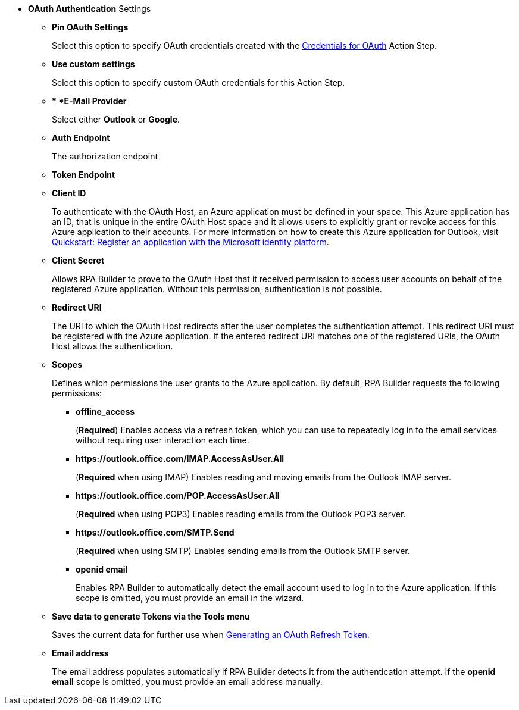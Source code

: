 //used in:
// toolbox-mail-operations-mail-session-outlook-with-oauth
// toolbox-variable-handling-credentials-for-oauth

// tag::common-oauth-properties[]
* *OAuth Authentication* Settings
** *Pin OAuth Settings*
+
Select this option to specify OAuth credentials created with the xref:toolbox-variable-handling-credentials-for-oauth.adoc[Credentials for OAuth] Action Step.
** *Use custom settings*
+
Select this option to specify custom OAuth credentials for this Action Step.
+
** ** *E-Mail Provider*
+
Select either *Outlook* or *Google*.
** *Auth Endpoint*
+
The authorization endpoint 
//TODO
** *Token Endpoint*
//TODO
** *Client ID*
+
To authenticate with the OAuth Host, an Azure application must be defined in your space. This Azure application has an ID, that is unique in the entire OAuth Host space and it allows users to explicitly grant or revoke access for this Azure application to their accounts. For more information on how to create this Azure application for Outlook, visit https://learn.microsoft.com/en-us/azure/active-directory/develop/quickstart-register-app[Quickstart: Register an application with the Microsoft identity platform^].
** *Client Secret*
+
Allows RPA Builder to prove to the OAuth Host that it received permission to access user accounts on behalf of the registered Azure application. Without this permission, authentication is not possible.
** *Redirect URI*
+
The URI to which the OAuth Host redirects after the user completes the authentication attempt. This redirect URI must be registered with the Azure application. If the entered redirect URI matches one of the registered URIs, the OAuth Host allows the authentication.
** *Scopes*
+
Defines which permissions the user grants to the Azure application. By default, RPA Builder requests the following permissions:

*** *offline_access*
+
(*Required*) Enables access via a refresh token, which you can use to repeatedly log in to the email services without requiring user interaction each time.
*** *+https://outlook.office.com/IMAP.AccessAsUser.All+*
+
(*Required* when using IMAP) Enables reading and moving emails from the Outlook IMAP server.
*** *+https://outlook.office.com/POP.AccessAsUser.All+*
+
(*Required* when using POP3) Enables reading emails from the Outlook POP3 server.
*** *+https://outlook.office.com/SMTP.Send+*
+
(*Required* when using SMTP) Enables sending emails from the Outlook SMTP server.
*** *openid email*
+
Enables RPA Builder to automatically detect the email account used to log in to the Azure application. If this scope is omitted, you must provide an email in the wizard.
+
** *Save data to generate Tokens via the Tools menu*
+
Saves the current data for further use when <<generate-oauth-token, Generating an OAuth Refresh Token>>.
+
** *Email address*
+
The email address populates automatically if RPA Builder detects it from the authentication attempt. If the *openid email* scope is omitted, you must provide an email address manually.

// end::common-oauth-properties[]
